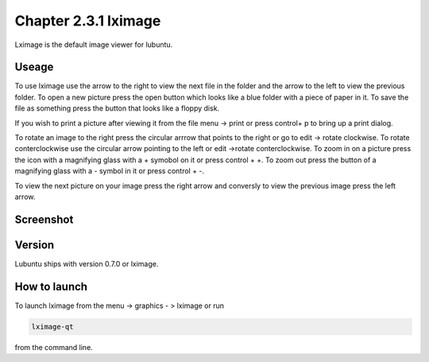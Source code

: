 Chapter 2.3.1 lximage
=====================

Lximage is the default image viewer for lubuntu. 

Useage
------
To use lximage use the arrow to the right to view the next file in the folder and the arrow to the left to view the previous folder. To open a new picture press the open button which looks like a blue folder with a piece of paper in it. To save the file as something press the button that looks like a floppy disk.

If you wish to print a picture after viewing it from the file menu -> print or press control+ p to bring up a print dialog.

To rotate an image to the right press the circular arrrow that points to the right or go to edit -> rotate clockwise. To rotate conterclockwise use the circular arrow pointing to the left or edit ->rotate conterclockwise. To zoom in on a picture press the icon with a magnifying glass with a + symobol on it or press control + +. To zoom out press the button of a magnifying glass with a - symbol in it or press control + -.    

To view the next picture on your image press the right arrow and conversly to view the previous image press the left arrow. 

Screenshot
----------
.. image:: LXImage.png

Version
-------
Lubuntu ships with version 0.7.0 or lximage. 

How to launch
-------------
To launch lximage from the menu -> graphics - > lximage or run

.. code:: 

   lximage-qt 

from the command line.  
